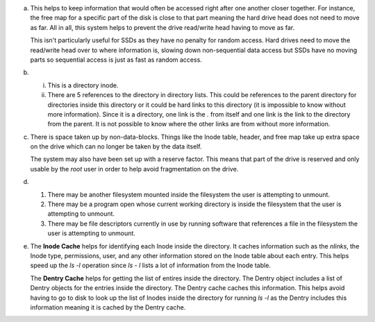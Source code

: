 a)
    This helps to keep information that would often be accessed right after one another closer together. For instance, the free map for a specific part of the disk is close to that part meaning the hard drive head does not need to move as far. All in all, this system helps to prevent the drive read/write head having to move as far.

    This isn't particularly useful for SSDs as they have no penalty for random access. Hard drives need to move the read/write head over to where information is, slowing down non-sequential data access but SSDs have no moving parts so sequential access is just as fast as random access.

b)
    i. This is a directory inode.
    
    ii. There are 5 references to the directory in directory lists. This could be references to the parent directory for directories inside this directory or it could be hard links to this directory (it is impossible to know without more information). Since it is a directory, one link is the `.` from itself and one link is the link to the directory from the parent. It is not possible to know where the other links are from without more information.

c)
    There is space taken up by non-data-blocks. Things like the Inode table, header, and free map take up extra space on the drive which can no longer be taken by the data itself.

    The system may also have been set up with a reserve factor. This means that part of the drive is reserved and only usable by the `root` user in order to help avoid fragmentation on the drive.

d)
    1. There may be another filesystem mounted inside the filesystem the user is attempting to unmount. 
    2. There may be a program open whose current working directory is inside the filesystem that the user is attempting to unmount.
    3. There may be file descriptors currently in use by running software that references a file in the filesystem the user is attempting to unmount.

e) 
    The **Inode Cache** helps for identifying each Inode inside the directory. It caches information such as the `nlinks`, the Inode type, permissions, user, and any other information stored on the Inode table about each entry. This helps speed up the `ls -l` operation since `ls - l` lists a lot of information from the Inode table.

    The **Dentry Cache** helps for getting the list of entires inside the directory. The Dentry object includes a list of Dentry objects for the entries inside the directory. The Dentry cache caches this information. This helps avoid having to go to disk to look up the list of Inodes inside the directory for running `ls -l` as the Dentry includes this information meaning it is cached by the Dentry cache.
